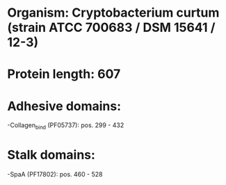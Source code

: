 * Organism: Cryptobacterium curtum (strain ATCC 700683 / DSM 15641 / 12-3)
* Protein length: 607
* Adhesive domains:
-Collagen_bind (PF05737): pos. 299 - 432
* Stalk domains:
-SpaA (PF17802): pos. 460 - 528

